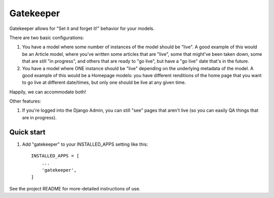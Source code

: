 ==========
Gatekeeper
==========

Gatekeeper allows for "Set it and forget it!" behavior for your models.

There are two basic configurations:

1. You have a model where some number of instances of the model should be "live".   A good example of this would be an Article model, where you've written some articles that are "live", some that might've been taken down, some that are still "in progress", and others that are ready to "go live", but have a "go live" date that's in the future.

2. You have a model where ONE instance should be "live" depending on the underlying metadata of the model.   A good example of this would be a Homepage models:  you have different renditions of the home page that you want to go live at different date/times, but only one should be live at any given time.

Happily, we can accommodate both!

Other features:

1. If you're logged into the Django Admin, you can still "see" pages that aren't live (so you can easily QA things that are in progress).


Quick start
-----------

1. Add "gatekeeper" to your INSTALLED_APPS setting like this::

    INSTALLED_APPS = [
        ...
        'gatekeeper',
    ]


See the project README for more-detailed instructions of use.
